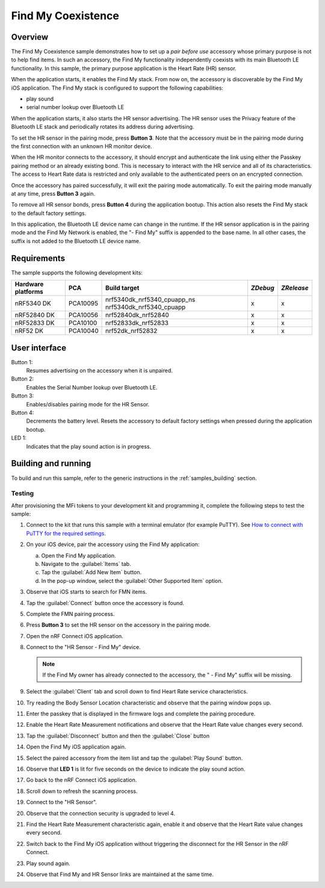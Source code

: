.. _coexistence:

Find My Coexistence
###################

Overview
********

The Find My Coexistence sample demonstrates how to set up a *pair before use* accessory whose primary purpose is not to help find items.
In such an accessory, the Find My functionality independently coexists with its main Bluetooth LE functionality.
In this sample, the primary purpose application is the Heart Rate (HR) sensor.

When the application starts, it enables the Find My stack.
From now on, the accessory is discoverable by the Find My iOS application.
The Find My stack is configured to support the following capabilities:

- play sound
- serial number lookup over Bluetooth LE

When the application starts, it also starts the HR sensor advertising.
The HR sensor uses the Privacy feature of the Bluetooth LE stack and periodically rotates its address during advertising.

To set the HR sensor in the pairing mode, press **Button 3**.
Note that the accessory must be in the pairing mode during the first connection with an unknown HR monitor device.

When the HR monitor connects to the accessory, it should encrypt and authenticate the link using either the Passkey pairing method or an already existing bond.
This is necessary to interact with the HR service and all of its characteristics.
The access to Heart Rate data is restricted and only available to the authenticated peers on an encrypted connection.

Once the accessory has paired successfully, it will exit the pairing mode automatically.
To exit the pairing mode manually at any time, press **Button 3** again.

To remove all HR sensor bonds, press **Button 4** during the application bootup.
This action also resets the Find My stack to the default factory settings.

In this application, the Bluetooth LE device name can change in the runtime.
If the HR sensor application is in the pairing mode and the Find My Network is enabled, the "- Find My" suffix is appended to the base name.
In all other cases, the suffix is not added to the Bluetooth LE device name.

Requirements
************

The sample supports the following development kits:

+-------------------+-----------+----------------------------+---------+-----------+
|Hardware platforms |PCA        |Build target                |*ZDebug* |*ZRelease* +
+===================+===========+============================+=========+===========+
|nRF5340 DK         |PCA10095   |nrf5340dk_nrf5340_cpuapp_ns | x       | x         |
|                   |           |nrf5340dk_nrf5340_cpuapp    |         |           |
+-------------------+-----------+----------------------------+---------+-----------+
|nRF52840 DK        |PCA10056   |nrf52840dk_nrf52840         | x       | x         |
+-------------------+-----------+----------------------------+---------+-----------+
|nRF52833 DK        |PCA10100   |nrf52833dk_nrf52833         | x       | x         |
+-------------------+-----------+----------------------------+---------+-----------+
|nRF52 DK           |PCA10040   |nrf52dk_nrf52832            | x       | x         |
+-------------------+-----------+----------------------------+---------+-----------+

User interface
**************

Button 1:
   Resumes advertising on the accessory when it is unpaired.

Button 2:
   Enables the Serial Number lookup over Bluetooth LE.

Button 3:
   Enables/disables pairing mode for the HR Sensor.

Button 4:
   Decrements the battery level.
   Resets the accessory to default factory settings when pressed during the application bootup.

LED 1:
   Indicates that the play sound action is in progress.

Building and running
********************

To build and run this sample, refer to the generic instructions in the :ref:`samples_building` section.

Testing
=======

After provisioning the MFi tokens to your development kit and programming it, complete the following steps to test the sample:

1. Connect to the kit that runs this sample with a terminal emulator (for example PuTTY).
   See `How to connect with PuTTY for the required settings <https://developer.nordicsemi.com/nRF_Connect_SDK/doc/latest/nrf/gs_testing.html#how-to-connect-with-putty>`_.
#. On your iOS device, pair the accessory using the Find My application:

   a. Open the Find My application.
   #. Navigate to the :guilabel:`Items` tab.
   #. Tap the :guilabel:`Add New Item` button.
   #. In the pop-up window, select the :guilabel:`Other Supported Item` option.

#. Observe that iOS starts to search for FMN items.
#. Tap the :guilabel:`Connect` button once the accessory is found.
#. Complete the FMN pairing process.
#. Press **Button 3** to set the HR sensor on the accessory in the pairing mode.
#. Open the nRF Connect iOS application.
#. Connect to the "HR Sensor - Find My" device.

   .. note::
      If the Find My owner has already connected to the accessory, the " - Find My" suffix will be missing.

#. Select the :guilabel:`Client` tab and scroll down to find Heart Rate service characteristics.
#. Try reading the Body Sensor Location characteristic and observe that the pairing window pops up.
#. Enter the passkey that is displayed in the firmware logs and complete the pairing procedure.
#. Enable the Heart Rate Measurement notifications and observe that the Heart Rate value changes every second.
#. Tap the :guilabel:`Disconnect` button and then the :guilabel:`Close` button
#. Open the Find My iOS application again.
#. Select the paired accessory from the item list and tap the :guilabel:`Play Sound` button.
#. Observe that **LED 1** is lit for five seconds on the device to indicate the play sound action.
#. Go back to the nRF Connect iOS application.
#. Scroll down to refresh the scanning process.
#. Connect to the "HR Sensor".
#. Observe that the connection security is upgraded to level 4.
#. Find the Heart Rate Measurement characteristic again, enable it and observe that the Heart Rate value changes every second.
#. Switch back to the Find My iOS application without triggering the disconnect for the HR Sensor in the nRF Connect.
#. Play sound again.
#. Observe that Find My and HR Sensor links are maintained at the same time.
